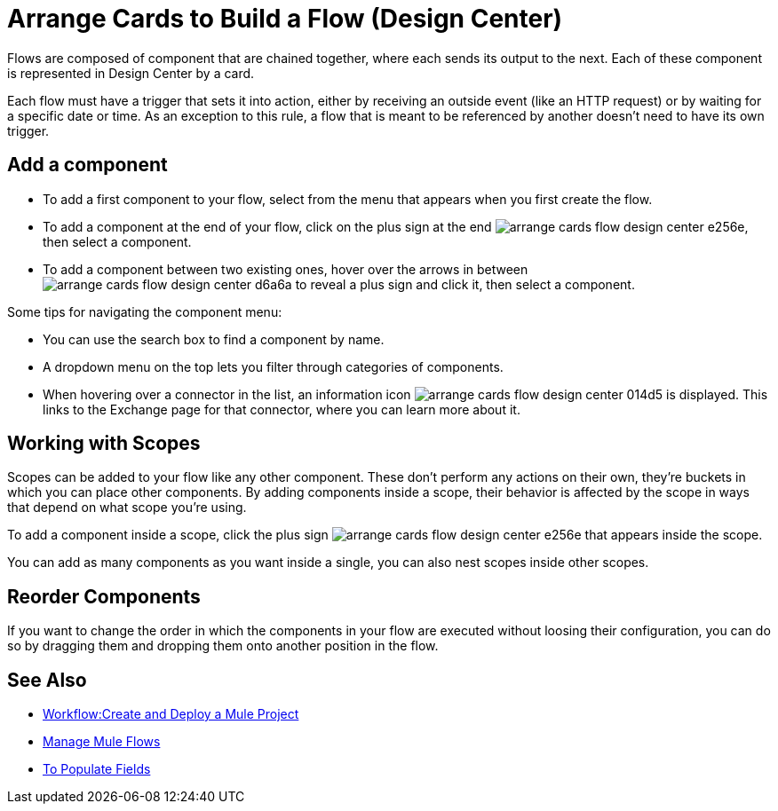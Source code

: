 = Arrange Cards to Build a Flow (Design Center)
:keywords:


Flows are composed of component that are chained together, where each sends its output to the next. Each of these component is represented in Design Center by a card.

Each flow must have a trigger that sets it into action, either by receiving an outside event (like an HTTP request) or by waiting for a specific date or time. As an exception to this rule, a flow that is meant to be referenced by another doesn't need to have its own trigger.


== Add a component


* To add a first component to your flow, select from the menu that appears when you first create the flow.
* To add a component at the end of your flow, click on the plus sign at the end image:arrange-cards-flow-design-center-e256e.png[], then select a component.
* To add a component between two existing ones, hover over the arrows in between image:arrange-cards-flow-design-center-d6a6a.png[] to reveal a plus sign and click it, then select a component.


Some tips for navigating the component menu:

* You can use the search box to find a component by name.
* A dropdown menu on the top lets you filter through categories of components.
* When hovering over a connector in the list, an information icon image:arrange-cards-flow-design-center-014d5.png[] is displayed. This links to the Exchange page for that connector, where you can learn more about it.



== Working with Scopes

Scopes can be added to your flow like any other component. These don't perform any actions on their own, they're buckets in which you can place other components. By adding components inside a scope, their behavior is affected by the scope in ways that depend on what scope you're using.

To add a component inside a scope, click the plus sign image:arrange-cards-flow-design-center-e256e.png[] that appears inside the scope.

You can add as many components as you want inside a single, you can also nest scopes inside other scopes.

== Reorder Components

If you want to change the order in which the components in your flow are executed without loosing their configuration, you can do so by dragging them and dropping them onto another position in the flow.







== See Also

* link:/design-center/v/1.0/workflow-create-and-run-a-mule-project[Workflow:Create and Deploy a Mule Project]

* link:/design-center/v/1.0/to-manage-mule-flows[Manage Mule Flows]

* link:/design-center/v/1.0/to-pupulate-fields[To Populate Fields]

